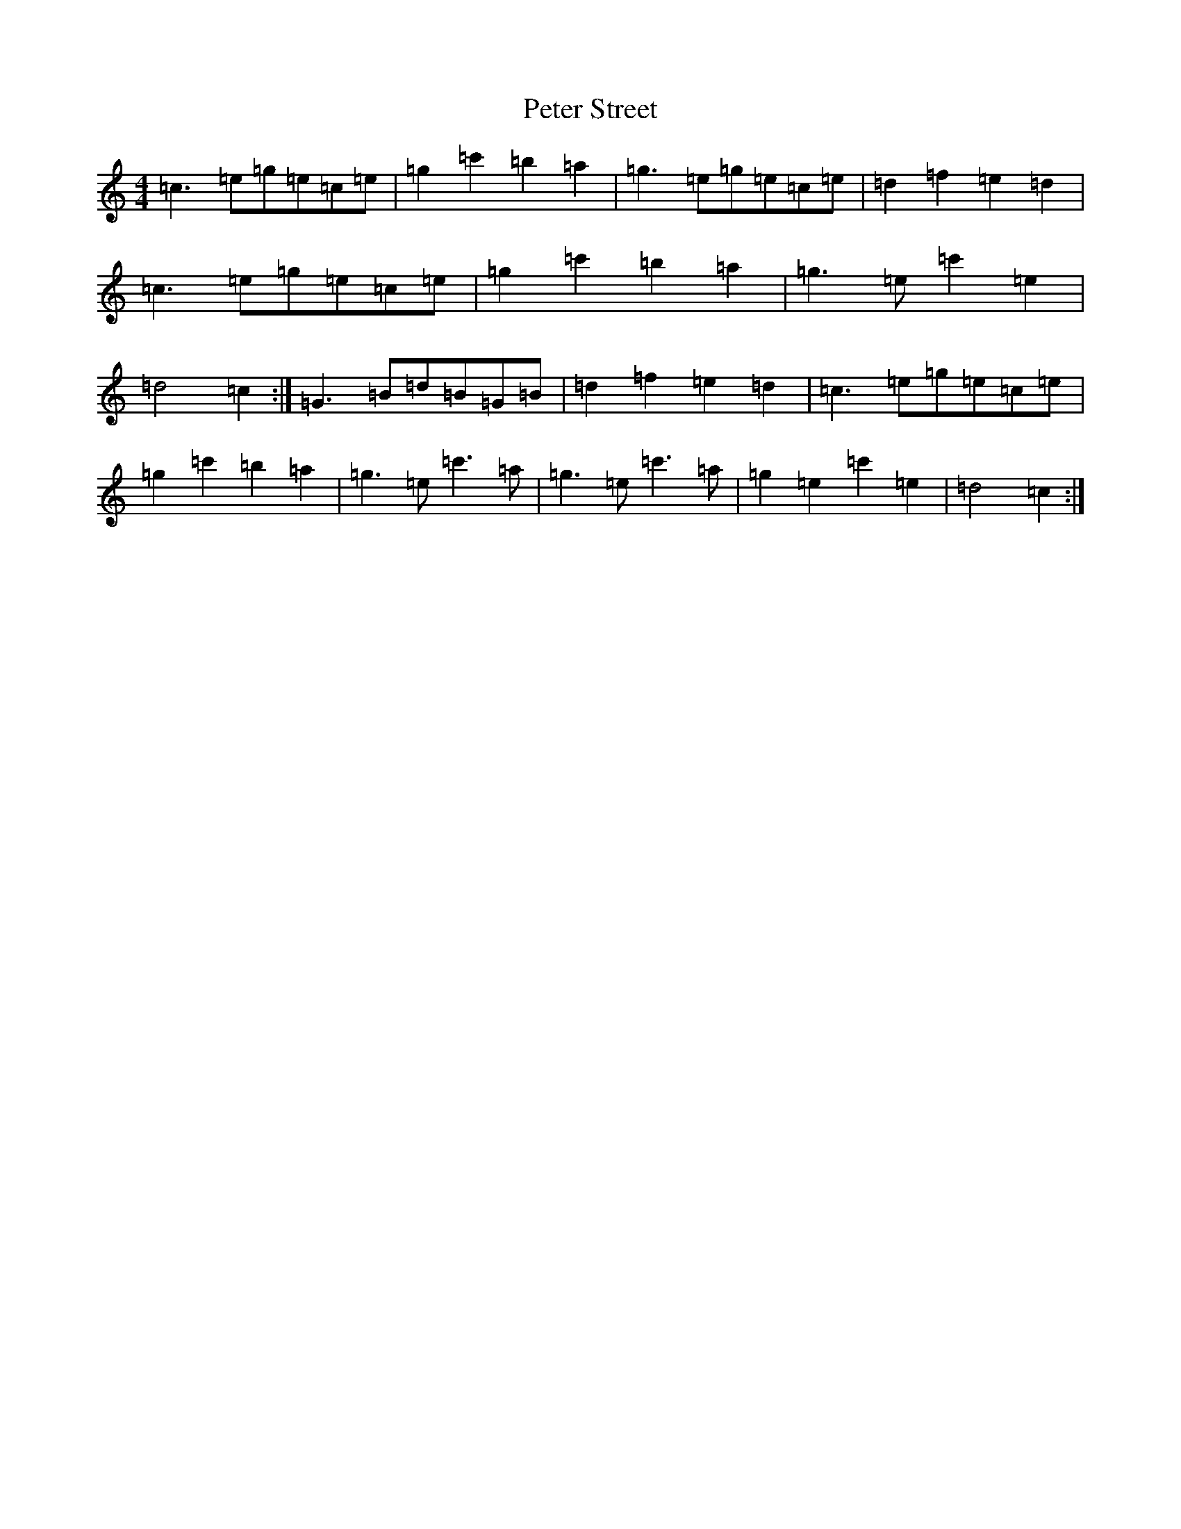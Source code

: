 X: 16958
T: Peter Street
S: https://thesession.org/tunes/1171#setting14438
R: reel
M:4/4
L:1/8
K: C Major
=c3=e=g=e=c=e|=g2=c'2=b2=a2|=g3=e=g=e=c=e|=d2=f2=e2=d2|=c3=e=g=e=c=e|=g2=c'2=b2=a2|=g3=e=c'2=e2|=d4=c2:|=G3=B=d=B=G=B|=d2=f2=e2=d2|=c3=e=g=e=c=e|=g2=c'2=b2=a2|=g3=e=c'3=a|=g3=e=c'3=a|=g2=e2=c'2=e2|=d4=c2:|